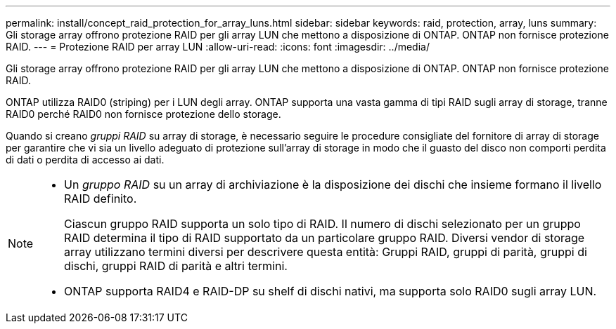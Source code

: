 ---
permalink: install/concept_raid_protection_for_array_luns.html 
sidebar: sidebar 
keywords: raid, protection, array, luns 
summary: Gli storage array offrono protezione RAID per gli array LUN che mettono a disposizione di ONTAP. ONTAP non fornisce protezione RAID. 
---
= Protezione RAID per array LUN
:allow-uri-read: 
:icons: font
:imagesdir: ../media/


[role="lead"]
Gli storage array offrono protezione RAID per gli array LUN che mettono a disposizione di ONTAP. ONTAP non fornisce protezione RAID.

ONTAP utilizza RAID0 (striping) per i LUN degli array. ONTAP supporta una vasta gamma di tipi RAID sugli array di storage, tranne RAID0 perché RAID0 non fornisce protezione dello storage.

Quando si creano _gruppi RAID_ su array di storage, è necessario seguire le procedure consigliate del fornitore di array di storage per garantire che vi sia un livello adeguato di protezione sull'array di storage in modo che il guasto del disco non comporti perdita di dati o perdita di accesso ai dati.

[NOTE]
====
* Un _gruppo RAID_ su un array di archiviazione è la disposizione dei dischi che insieme formano il livello RAID definito.
+
Ciascun gruppo RAID supporta un solo tipo di RAID. Il numero di dischi selezionato per un gruppo RAID determina il tipo di RAID supportato da un particolare gruppo RAID. Diversi vendor di storage array utilizzano termini diversi per descrivere questa entità: Gruppi RAID, gruppi di parità, gruppi di dischi, gruppi RAID di parità e altri termini.

* ONTAP supporta RAID4 e RAID-DP su shelf di dischi nativi, ma supporta solo RAID0 sugli array LUN.


====